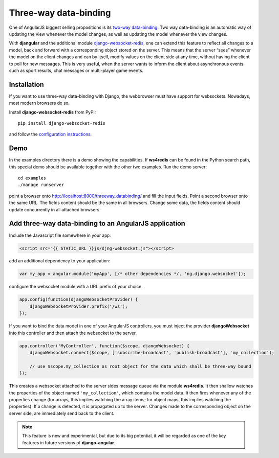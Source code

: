 .. _three-way-data-binding:

Three-way data-binding
======================
One of AngularJS biggest selling propositions is its `two-way data-binding`_. Two way data-binding
is an automatic way of updating the view whenever the model changes, as well as updating the model
whenever the view changes.

With **djangular** and the additional module django-websocket-redis_, one can extend this feature
to reflect all changes to a model, back and forward with a corresponding object stored on the
server. This means that the server “sees” whenever the model on the client changes and can by
itself, modify values on the client side at any time, without having the client to poll for new
messages. This is very useful, when the server wants to inform the client about asynchronous events
such as sport results, chat messages or multi-player game events.

Installation
------------
If you want to use three-way data-binding with Django, the webbrowser must have support for
websockets. Nowadays, most modern browsers do so.

Install **django-websocket-redis** from PyPI::

  pip install django-websocket-redis

and follow the `configuration instructions`_.

Demo
----
In the examples directory there is a demo showing the capabilities. If **ws4redis** can be found in
the Python search path, this special demo should be available together with the other two examples.
Run the demo server::

  cd examples
  ./manage runserver

point a browser onto http://localhost:8000/threeway_databinding/ and fill the input fields.
Point a second browser onto the same URL. The fields content should be the same in all browsers.
Change some data, the fields content should update concurrently in all attached browsers.

Add three-way data-binding to an AngularJS application
------------------------------------------------------
Include the Javascript file somewhere in your app:

.. code-block:: html

	<script src="{{ STATIC_URL }}js/djng-websocket.js"></script>

add an additional dependency to your application:

.. code-block:: javascript

	var my_app = angular.module('myApp', [/* other dependencies */, 'ng.django.websocket']);

configure the websocket module with a URL prefix of your choice:

.. code-block:: javascript

	app.config(function(djangoWebsocketProvider) {
	    djangoWebsocketProvider.prefix('/ws');
	});

If you want to bind the data model in one of your AngularJS controllers, you must inject the
provider **djangoWebsocket** into this controller and then attach the websocket to the server.

.. code-block:: javascript

	app.controller('MyController', function($scope, djangoWebsocket) {
	    djangoWebsocket.connect($scope, ['subscribe-broadcast', 'publish-broadcast'], 'my_collection');
	
	    // use $scope.my_collection as root object for the data which shall be three-way bound
	});

This creates a websocket attached to the server sides message queue via the module **ws4redis**.
It then shallow watches the properties of the object named ``'my_collection'``, which contains the
model data. It then fires whenever any of the properties change (for arrays, this implies watching
the array items; for object maps, this implies watching the properties). If a change is detected,
it is propagated up to the server. Changes made to the corresponding object on the server side,
are immediately send back to the client.

.. note:: This feature is new and experimental, but due to its big potential, it will be regarded
          as one of the key features in future versions of **django-angular**.

.. _two-way data-binding: http://docs.angularjs.org/guide/databinding
.. _django-websocket-redis: https://github.com/jrief/django-websocket-redis
.. _configuration instructions: http://django-websocket-redis.readthedocs.org/en/latest/installation.html
